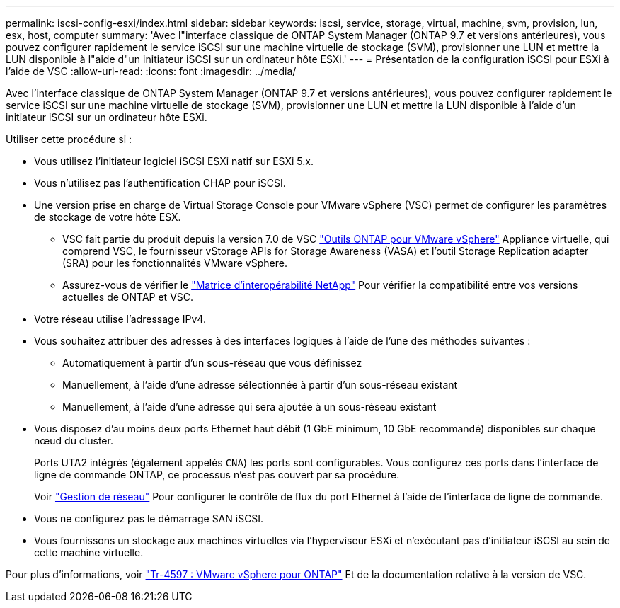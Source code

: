 ---
permalink: iscsi-config-esxi/index.html 
sidebar: sidebar 
keywords: iscsi, service, storage, virtual, machine, svm, provision, lun, esx, host, computer 
summary: 'Avec l"interface classique de ONTAP System Manager (ONTAP 9.7 et versions antérieures), vous pouvez configurer rapidement le service iSCSI sur une machine virtuelle de stockage (SVM), provisionner une LUN et mettre la LUN disponible à l"aide d"un initiateur iSCSI sur un ordinateur hôte ESXi.' 
---
= Présentation de la configuration iSCSI pour ESXi à l'aide de VSC
:allow-uri-read: 
:icons: font
:imagesdir: ../media/


[role="lead"]
Avec l'interface classique de ONTAP System Manager (ONTAP 9.7 et versions antérieures), vous pouvez configurer rapidement le service iSCSI sur une machine virtuelle de stockage (SVM), provisionner une LUN et mettre la LUN disponible à l'aide d'un initiateur iSCSI sur un ordinateur hôte ESXi.

Utiliser cette procédure si :

* Vous utilisez l'initiateur logiciel iSCSI ESXi natif sur ESXi 5.x.
* Vous n'utilisez pas l'authentification CHAP pour iSCSI.
* Une version prise en charge de Virtual Storage Console pour VMware vSphere (VSC) permet de configurer les paramètres de stockage de votre hôte ESX.
+
** VSC fait partie du produit depuis la version 7.0 de VSC https://docs.netapp.com/us-en/ontap-tools-vmware-vsphere/index.html["Outils ONTAP pour VMware vSphere"^] Appliance virtuelle, qui comprend VSC, le fournisseur vStorage APIs for Storage Awareness (VASA) et l'outil Storage Replication adapter (SRA) pour les fonctionnalités VMware vSphere.
** Assurez-vous de vérifier le https://imt.netapp.com/matrix/["Matrice d'interopérabilité NetApp"^] Pour vérifier la compatibilité entre vos versions actuelles de ONTAP et VSC.


* Votre réseau utilise l'adressage IPv4.
* Vous souhaitez attribuer des adresses à des interfaces logiques à l'aide de l'une des méthodes suivantes :
+
** Automatiquement à partir d'un sous-réseau que vous définissez
** Manuellement, à l'aide d'une adresse sélectionnée à partir d'un sous-réseau existant
** Manuellement, à l'aide d'une adresse qui sera ajoutée à un sous-réseau existant


* Vous disposez d'au moins deux ports Ethernet haut débit (1 GbE minimum, 10 GbE recommandé) disponibles sur chaque nœud du cluster.
+
Ports UTA2 intégrés (également appelés `CNA`) les ports sont configurables. Vous configurez ces ports dans l'interface de ligne de commande ONTAP, ce processus n'est pas couvert par sa procédure.

+
Voir link:https://docs.netapp.com/us-en/ontap/networking/index.html["Gestion de réseau"^] Pour configurer le contrôle de flux du port Ethernet à l'aide de l'interface de ligne de commande.

* Vous ne configurez pas le démarrage SAN iSCSI.
* Vous fournissons un stockage aux machines virtuelles via l'hyperviseur ESXi et n'exécutant pas d'initiateur iSCSI au sein de cette machine virtuelle.


Pour plus d'informations, voir https://docs.netapp.com/us-en/netapp-solutions/virtualization/vsphere_ontap_ontap_for_vsphere.html["Tr-4597 : VMware vSphere pour ONTAP"^] Et de la documentation relative à la version de VSC.
